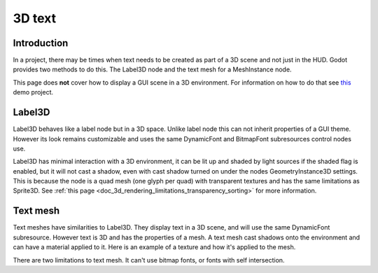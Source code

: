 .. _doc_3d_text:

3D text
=======

Introduction
------------

In a project, there may be times when text needs to be created as
part of a 3D scene and not just in the HUD. Godot provides two
methods to do this. The Label3D node and the text mesh for a
MeshInstance node.

This page does **not** cover how to display a GUI scene in a 3D
environment. For information on how to do that see `this <https://github.com/godotengine/godot-demo-projects/tree/master/viewport/2d_in_3d>`__
demo project.

Label3D
-------

.. image:: img/label_3d.png

Label3D behaves like a label node but in a 3D space. Unlike label
node this can not inherit properties of a GUI theme. However its
look remains customizable and uses the same DynamicFont and BitmapFont
subresources control nodes use.

Label3D has minimal interaction with a 3D environment, it can be lit
up and shaded by light sources if the shaded flag is enabled, but it
will not cast a shadow, even with cast shadow turned on under the nodes
GeometryInstance3D settings. This is because the node is a quad mesh
(one glyph per quad) with transparent textures and has the same limitations
as Sprite3D. See :ref:`this page <doc_3d_rendering_limitations_transparency_sorting>`
for more information.

Text mesh
---------

.. image:: img/text_mesh.png

Text meshes have similarities to Label3D. They display text in a 3D
scene, and will use the same DynamicFont subresource. However text is 3D and
has the properties of a mesh. A text mesh cast shadows onto the environment
and can have a material applied to it. Here is an example of a texture and
how it's applied to the mesh.

.. image:: img/text_mesh_texture.png

.. image:: img/text_mesh_textured.png

There are two limitations to text mesh. It can't use bitmap fonts, or fonts
with self intersection.
